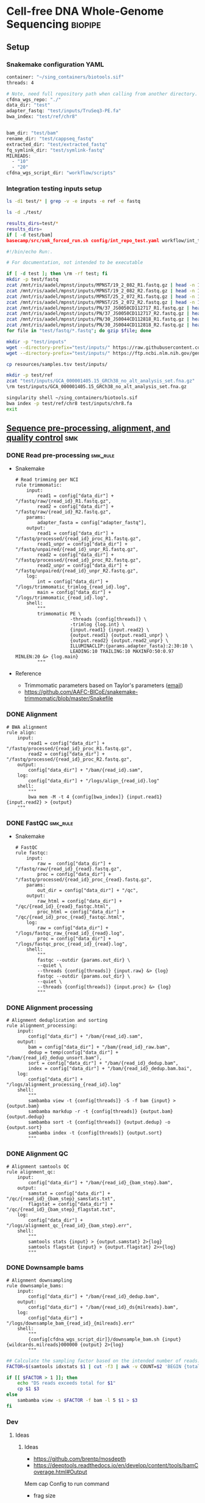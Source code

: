 * Cell-free DNA Whole-Genome Sequencing                             :biopipe:
:PROPERTIES:
:header-args:bash: :tangle-mode (identity #o555)
:logging: nil
:END:
** Setup
*** Snakemake configuration YAML
#+begin_src bash :tangle ./config/int_test.yaml
container: "~/sing_containers/biotools.sif"
threads: 4

# Note, need full repository path when calling from another directory.
cfdna_wgs_repo: "./"
data_dir: "test"
adapter_fastq: "test/inputs/TruSeq3-PE.fa"
bwa_index: "test/ref/chr8"


bam_dir: "test/bam"
rename_dir: "test/cappseq_fastq"
extracted_dir: "test/extracted_fastq"
fq_symlink_dir: "test/symlink-fastq"
MILREADS:
  - "10"
  - "20"
cfdna_wgs_script_dir: "workflow/scripts"
#+end_src
*** Integration testing inputs setup
#+begin_src bash
ls -d1 test/* | grep -v -e inputs -e ref -e fastq

ls -d ./test/

results_dirs=test/*
results_dirs=
if [ -d test/bam]
basecamp/src/smk_forced_run.sh config/int_repo_test.yaml workflow/int_test.smk
#+end_src
#+begin_src bash :tangle ./src/seq_preprocess_integration_setup.sh
#!/bin/echo Run:.

# For documentation, not intended to be executable

if [ -d test ]; then \rm -rf test; fi
mkdir -p test/fastq
zcat /mnt/ris/aadel/mpnst/inputs/MPNST/19_2_082_R1.fastq.gz | head -n 100000 > "test/fastq/mpnst1_R1.fastq"
zcat /mnt/ris/aadel/mpnst/inputs/MPNST/19_2_082_R2.fastq.gz | head -n 100000 > "test/fastq/mpnst1_R2.fastq"
zcat /mnt/ris/aadel/mpnst/inputs/MPNST/25_2_072_R1.fastq.gz | head -n 100000 > "test/fastq/mpnst2_R1.fastq"
zcat /mnt/ris/aadel/mpnst/inputs/MPNST/25_2_072_R2.fastq.gz | head -n 100000 > "test/fastq/mpnst2_R2.fastq"
zcat /mnt/ris/aadel/mpnst/inputs/PN/37_JS0050CD112717_R1.fastq.gz | head -n 100000 > "test/fastq/plex1_R1.fastq"
zcat /mnt/ris/aadel/mpnst/inputs/PN/37_JS0050CD112717_R2.fastq.gz | head -n 100000 > "test/fastq/plex1_R2.fastq"
zcat /mnt/ris/aadel/mpnst/inputs/PN/30_JS0044CD112818_R1.fastq.gz | head -n 100000 > "test/fastq/plex2_R1.fastq"
zcat /mnt/ris/aadel/mpnst/inputs/PN/30_JS0044CD112818_R2.fastq.gz | head -n 100000 > "test/fastq/plex2_R2.fastq"
for file in "test/fastq/*.fastq"; do gzip $file; done

mkdir -p "test/inputs"
wget --directory-prefix="test/inputs/" https://raw.githubusercontent.com/usadellab/Trimmomatic/main/adapters/TruSeq3-PE.fa
wget --directory-prefix="test/inputs/" https://ftp.ncbi.nlm.nih.gov/genomes/all/GCA/000/001/405/GCA_000001405.15_GRCh38/seqs_for_alignment_pipelines.ucsc_ids/GCA_000001405.15_GRCh38_no_alt_analysis_set.fna.gz

cp resources/samples.tsv test/inputs/

mkdir -p test/ref
zcat "test/inputs/GCA_000001405.15_GRCh38_no_alt_analysis_set.fna.gz" | grep -A 2000 chr8 > test/inputs/chr8.fa
\rm test/inputs/GCA_000001405.15_GRCh38_no_alt_analysis_set.fna.gz

singularity shell ~/sing_containers/biotools.sif
bwa index -p test/ref/chr8 test/inputs/chr8.fa
exit
#+end_src
** [[file:workflow/read_preprocess.smk][Sequence pre-processing, alignment, and quality control]] :smk:
:PROPERTIES:
:header-args:snakemake: :tangle ./workflow/read_preprocess.smk
:END:
*** DONE Read pre-processing                                          :smk_rule:
- Snakemake
  #+begin_src snakemake
# Read trimming per NCI
rule trimmomatic:
    input:
        read1 = config["data_dir"] + "/fastq/raw/{read_id}_R1.fastq.gz",
        read2 = config["data_dir"] + "/fastq/raw/{read_id}_R2.fastq.gz",
    params:
        adapter_fasta = config["adapter_fastq"],
    output:
        read1 = config["data_dir"] + "/fastq/processed/{read_id}_proc_R1.fastq.gz",
        read1_unpr = config["data_dir"] + "/fastq/unpaired/{read_id}_unpr_R1.fastq.gz",
        read2 = config["data_dir"] + "/fastq/processed/{read_id}_proc_R2.fastq.gz",
        read2_unpr = config["data_dir"] + "/fastq/unpaired/{read_id}_unpr_R2.fastq.gz",
    log:
        int = config["data_dir"] + "/logs/trimmomatic_trimlog_{read_id}.log",
        main = config["data_dir"] + "/logs/trimmomatic_{read_id}.log",
    shell:
        """
        trimmomatic PE \
                    -threads {config[threads]} \
                    -trimlog {log.int} \
                    {input.read1} {input.read2} \
                    {output.read1} {output.read1_unpr} \
                    {output.read2} {output.read2_unpr} \
                    ILLUMINACLIP:{params.adapter_fasta}:2:30:10 \
                    LEADING:10 TRAILING:10 MAXINFO:50:0.97 MINLEN:20 &> {log.main}
        """
#+end_src
- Reference
  - Trimmomatic parameters based on Taylor's parameters ([[https://mail.google.com/mail/u/0/#search/sundby+fastq/FMfcgzGmvLWSbsmhDsffvSSWfjWdQhhR?projector=1&messagePartId=0.1][email]])
  - https://github.com/AAFC-BICoE/snakemake-trimmomatic/blob/master/Snakefile
*** DONE Alignment
#+begin_src snakemake
# BWA alignment
rule align:
    input:
        read1 = config["data_dir"] + "/fastq/processed/{read_id}_proc_R1.fastq.gz",
        read2 = config["data_dir"] + "/fastq/processed/{read_id}_proc_R2.fastq.gz",
    output:
        config["data_dir"] + "/bam/{read_id}.sam",
    log:
        config["data_dir"] + "/logs/align_{read_id}.log"
    shell:
        """
        bwa mem -M -t 4 {config[bwa_index]} {input.read1} {input.read2} > {output}
	"""
#+end_src

*** DONE FastQC                                                       :smk_rule:
- Snakemake
  #+begin_src snakemake
# FastQC
rule fastqc:
    input:
        raw =  config["data_dir"] + "/fastq/raw/{read_id}_{read}.fastq.gz",
        proc = config["data_dir"] + "/fastq/processed/{read_id}_proc_{read}.fastq.gz",
    params:
        out_dir = config["data_dir"] + "/qc",
    output:
        raw_html = config["data_dir"] + "/qc/{read_id}_{read}_fastqc.html",
        proc_html = config["data_dir"] + "/qc/{read_id}_proc_{read}_fastqc.html",
    log:
        raw = config["data_dir"] + "/logs/fastqc_raw_{read_id}_{read}.log",
        proc = config["data_dir"] + "/logs/fastqc_proc_{read_id}_{read}.log",
    shell:
        """
        fastqc --outdir {params.out_dir} \
        --quiet \
        --threads {config[threads]} {input.raw} &> {log}
        fastqc --outdir {params.out_dir} \
        --quiet \
        --threads {config[threads]} {input.proc} &> {log}
        """
#+end_src
*** DONE Alignment processing
#+begin_src snakemake
# Alignment deduplication and sorting
rule alignment_processing:
    input:
        config["data_dir"] + "/bam/{read_id}.sam",
    output:
        bam = config["data_dir"] + "/bam/{read_id}_raw.bam",
        dedup = temp(config["data_dir"] + "/bam/{read_id}_dedup_unsort.bam"),
        sort = config["data_dir"] + "/bam/{read_id}_dedup.bam",
        index = config["data_dir"] + "/bam/{read_id}_dedup.bam.bai",
    log:
        config["data_dir"] + "/logs/alignment_processing_{read_id}.log"
    shell:
        """
        sambamba view -t {config[threads]} -S -f bam {input} > {output.bam}
        sambamba markdup -r -t {config[threads]} {output.bam} {output.dedup}
        sambamba sort -t {config[threads]} {output.dedup} -o {output.sort}
        sambamba index -t {config[threads]} {output.sort}
        """
#+end_src
*** DONE Alignment QC
#+begin_src snakemake
# Alignment samtools QC
rule alignment_qc:
    input:
        config["data_dir"] + "/bam/{read_id}_{bam_step}.bam",
    output:
        samstat = config["data_dir"] + "/qc/{read_id}_{bam_step}_samstats.txt",
        flagstat = config["data_dir"] + "/qc/{read_id}_{bam_step}_flagstat.txt",
    log:
        config["data_dir"] + "/logs/alignment_qc_{read_id}_{bam_step}.err",
    shell:
        """
        samtools stats {input} > {output.samstat} 2>{log}
        samtools flagstat {input} > {output.flagstat} 2>>{log}
        """
#+end_src
*** DONE Downsample bams
#+begin_src snakemake
# Alignment downsampling
rule downsample_bams:
    input:
        config["data_dir"] + "/bam/{read_id}_dedup.bam",
    output:
        config["data_dir"] + "/bam/{read_id}_ds{milreads}.bam",
    log:
        config["data_dir"] + "/logs/downsample_bam_{read_id}_{milreads}.err"
    shell:
        """
        {config[cfdna_wgs_script_dir]}/downsample_bam.sh {input} {wildcards.milreads}000000 {output} 2>{log}
        """
#+end_src

#+begin_src bash :tangle ./workflow/scripts/downsample_bam.sh
## Calculate the sampling factor based on the intended number of reads:
FACTOR=$(samtools idxstats $1 | cut -f3 | awk -v COUNT=$2 'BEGIN {total=0} {total += $1} END {print COUNT/total}')

if [[ $FACTOR > 1 ]]; then
    echo "DS reads exceeds total for $1"
    cp $1 $3
else
    sambamba view -s $FACTOR -f bam -l 5 $1 > $3
fi
#+end_src

*** Dev
:PROPERTIES:
:header-args:snakemake: :tangle no
:END:
**** Ideas
***** Ideas

:PROPERTIES:
:header-args:snakemake: :tangle no
:END:
- https://github.com/brentp/mosdepth
- https://deeptools.readthedocs.io/en/develop/content/tools/bamCoverage.html#Output
Mem cap
Config to run command

- frag size
  #+name: fragment_size.sh
#+begin_src bash
#########1#########2#########3#########4#########5#########6#########7#########8
#
source ./src/setup.sh
docker_interactive
jeszyman
biotools
source ~/repos/mpnst/src/setup.sh

# Function
mpnst_fragsize() {
    bamPEFragmentSize --bamfiles $1 \
                      --numberOfProcessors $2 \
                      --binSize $3 \
                      --distanceBetweenBins $4 \
                      --outRawFragmentLengths $5
}

##
## Local variables
processors=40
bin_size=10000000
distance_between_bins=10000000
min_bam_size=100000000

#
# Generate bam file lists
#  Note: Small or empty bams kill bamPEFragmentSize and must be excluded
##
## For fragment-filtered bams
declare -a frag_filt_bam=()
for file in $localdata/frag-filt-bams/*.dedup.sorted.frag.sorted.bam;
do
    bamsize=$(wc -c <"$file")
    if [ $bamsize -ge $min_bam_size ]; then
        frag_filt_bam+=("$file")
    fi
done
##
## For deduped full bams
declare -a dedup_bam
for file in $localdata/bams/*.dedup.sorted.bam;
do
    bamsize=$(wc -c <"$file")
    if [ $bamsize -ge $min_bam_size ]; then
        dedup_bam+=("$file")
    fi
done
##
mkdir -p $localdata/frag_size
#
for file in "${frag_filt_bam[@]}";
do
    base=`basename $file`
    if [ $localdata/frag_size/${base}.fragsize.tsv -ot $file ]; then
        mpnst_fragsize \
            $file \
            $processors \
            $bin_size \
            $distance_between_bins \
            $localdata/frag_size/${base}.fragsize.tsv
    fi
done
#
for file in "${dedup_bam[@]}";
do
    base=`basename $file`
    if [ $localdata/frag_size/${base}.fragsize.tsv -ot $file ]; then
        mpnst_fragsize \
            $file \
            $processors \
            $bin_size \
            $distance_between_bins \
            $localdata/frag_size/${base}.fragsize.tsv
    fi
done
#
rm $localdata/frag_size/frag_size_summary.tsv
touch $localdata/frag_size/frag_size_summary.tsv
for file in $localdata/frag_size/*.fragsize.tsv; do
    cat $file | tail -n +3 >> $localdata/frag_size/frag_size_summary.tsv
done
#
sed -i '1 i\size\toccurences\tsample' $localdata/frag_size/frag_size_summary.tsv
#
rm $repo/data/frag_size_summary.tsv
rm $repo/data/frag_size_summary_too_big
#
summary_file_size=$(wc -c <"$localdata/frag_size/frag_size_summary.tsv")
max_size=1000000
if [ $summary_file_size -gt $max_size ]; then
    touch $repo/data/frag_size_summary_too_big
else
    cp $localdata/frag_size/frag_size_summary.tsv $repo/data/frag_size_summary.tsv
fi
#
exit
#+end_src
- Fragment size
  #+name: fragment-sampling
  #+begin_src bash
#
# Samples fragment size by TLEN in bam files
#
# Setup
exit
source ~/repos/mpnst/bin/local-setup.sh
## Variables
fragsampledir=$localdata/tmp
## Directories
rm -rf $fragsampledir
mkdir -p $fragsampledir
#
# Get lists of bam files to sample
find /localdata/box/NCI FASTQ/ -name
find /duo4/.mpnst/bam-nci/ -name "*.dedup.bam" > $fragsampledir/nci-invivo-bams
find /duo4/.mpnst/bam-nci/ -name "*.filt.sorted.bam" > $fragsampledir/nci-insilico-bams
#TODO ADD WASHU find /duo4/mpnst/

# TODO
## paramaterize sampleing count
#
# Run Setup
#
# Processes
##
#
mapfile -t nci_insilico_bams < $fragsampledir/nci-insilico-bams
for file in "${nci_insilico_bams[@]}"; do
    prebase=`basename $file`
    base="${prebase%%.*}"
    sambamba view -f sam -t 30 $file | shuf --head-count 10000 > $fragsampledir/${base}_nci_insilico_sample
done
#
#########1#########2#########3#########4#########5#########6#########7#########8
mapfile -t nci_invivo_bams < $fragsampledir/nci-invivo-bams
for file in "${nci_invivo_bams[@]}"; do
    prebase=`basename $file`
    base="${prebase%%.*}"
    sambamba view -f sam -t 30 $file | shuf --head-count 10000 > $fragsampledir/${base}_nci_invivo_sample
done

cd $fragsampledir
rm frag_concat.txt
for file in $fragsampledir/*_sample; do
    awk '{ print sqrt($9^2) "_" FILENAME }' $file >> frag_concat.txt
done
sed -i '1s/^/fragsize_\n/' frag_concat.txt
>>>>>>> 2d6bf2d62424a76f5893600fce7444a867784228

sed -i -e 's/_/,/g' frag_sum_test.txt



# find /duo4/.mpnst/fastq-washu/ -name "*HiSeqW31*R1_001_TAGC*.fastq.gz" | cut -d "_" -f 1-5
#      | parallel perl ~/repos/mpnst/bin/cp-fastq-extract-auto.pl {}\_R1_001_TAGC.fastq.gz {}\_R2_001_TAGC.fastq.gz -j 24

#+end_src

#+begin_src bash
source ./src/setup.sh
docker_interactive
jeszyman
biotools
source ~/repos/mpnst/src/setup.sh
source ~/repos/mpnst/src/functions.sh

for file in $dataDIR/bam/lib*_sub20m.bam;
do
    base=$(basename -s .bam $file)
    if [ $file -nt $dataDIR/bam/${base}_frag90_150_sorted.bam ];
    then
        frag_filter $file \
                    $dataDIR/bam \
                    90 \
                    150 \
                    40
    fi
done
#+end_src

- deeptools https://multiqc.info/docs/
- using mosdepth
  #+name: mosdepth
  #+begin_src bash
#########1#########2#########3#########4#########5#########6#########7#########8
#
### mosdepth for WGS depth calc  ###
#
# Setup
##

# Mosdepth per bam dir
##
## For deduped bams
for file in $localdata/bams/*.dedup.sorted.bam; do
    mosdepth_mpnst $file $localdata/bam-qc/dedup 250000000
done
##
#
# get simple tsv and send to repo

for file in $localdata/bam-qc/dedup/lib*.regions.bed.gz; do
    base=`basename -s .dedup.sorted.regions.bed.gz $file`
    zcat $file | awk -v FS='\t' -v var=$base 'NR <=24 {print var,$1,$4}' >> $localdata/bam-qc/dedup/all_dedup_coverage
done

header=library_id\\tchr\\tmean_coverage
sed -i "1 i$header" $localdata/bam-qc/dedup/all_dedup_coverage

## Local
>>>>>>> 2d6bf2d62424a76f5893600fce7444a867784228
source ~/repos/mpnst/bin/local-setup.sh
docker_interactive
biotools
##
## Functions
###
### Convert bams to wigs
bam_to_wig() {
    printf "Variables are: 1=bam_file 2=bam_suffix 3=outdir\n"
        base=`basename -s ${2} $1`
        if [ $3/${base}.wig -ot $1 ]; then
            /opt/hmmcopy_utils/bin/readCounter --window 1000000 --quality 20 \
                                               --chromosome "chr1,chr2,chr3,chr4,chr5,chr6,chr7,chr8,chr9,chr10,chr11,chr12,chr13,chr14,chr15,chr16,chr17,chr18,chr19,chr20,chr21,chr22,chrX,chrY" $1 > $3/${base}.wig
        fi
}
###
### Run ichor for low TF
ichor_lowfract() {
    base=`basename -s .wig $1`
    if [ $2/$base.RData -ot $1 ]; then
        Rscript /opt/ichorCNA/scripts/runIchorCNA.R \
                --id $base \
                --WIG $1 \
                --gcWig /opt/ichorCNA/inst/extdata/gc_hg19_1000kb.wig \
                --normal "c(0.95, 0.99, 0.995, 0.999)" \
                --ploidy "c(2)" \
                --maxCN 3 \
                --estimateScPrevalence FALSE \
                --scStates "c()" \
                --outDir $2
    fi
}
##
##
mkdir -p $localdata/wigs
mkdir -p $localdata/ichor
#
# Make wigs
#
#bam_to_wig /mnt/xt3/mpnst/frag-filt-bams/lib109.dedup.sorted.frag90_150.sorted.bam .dedup.sorted.frag90_150.sorted.bam $localdata/wigs
##
for file in $localdata/frag-filt-bams/lib109*.bam; do
    bam_to_wig $file \
               .dedup.sorted.frag.sorted.bam \
               $localdata/wigs
done

## For fraction-filtered WGS cfDNA
for file in $localdata/frag-filt-bams/*.bam; do
    bam_to_wig $file \
               .dedup.sorted.frag.sorted.bam \
               $localdata/wigs
done
##
## For tumor and leukocyte WGS libraries
### Make array of genomic library file paths
genomic=($(cat /drive3/users/jszymanski/repos/mpnst/data/libraries.csv | grep -e tumor -e leukocyte | grep -v "wes" | awk -F, '{print $1}' | sed 's/"//g' | sed 's/$/.dedup.sorted.bam/g' | sed 's/^/\/mnt\/xt3\/mpnst\/bams\//g'))
###
for file in ${genomic[@]}; do
    bam_to_wig $file \
               .dedup.sorted.bam \
               $localdata/wigs
done
#
##
## Send successful file list to repo
rm /drive3/users/jszymanski/repos/mpnst/data/wigs.tsv
for file in $localdata/wigs/*.wig;
do
    base=`basename -s .wig $file`
    echo $base >> /drive3/users/jszymanski/repos/mpnst/data/wigs.tsv
done
#
##RESUME HERE
# ichor
##
for file in $localdata/wigs/lib109*.wig; do
    ichor_lowfract $file $localdata/ichor
done


header=library_id\\tchr\\tmean_coverage
sed -i "1 i$header" $localdata/bam-qc/dedup/all_dedup_coverage

max_file_size=5000000
file_size=$(
    wc -c <"$localdata/bam-qc/dedup/all_dedup_coverage"
         )

if [ $filesize -gt $max_file_size ]; then
    touch $repo/data/qc/all_dedup_coverage_too_big
else
    cp $localdata/bam-qc/dedup/all_dedup_coverage $repo/qc/all_dedup_coverage.tsv
fi
#
#+end_src
  - Cant calcualte depths off [[file:~/repos/mpnst/data/bam_qc_data/mqc_mosdepth-coverage-per-contig_1.txt]] , d/n allow values under 1
  - [ ] for coverage, should intersect down to autosomes
- run and extract mosdepth
  mosdepthRAW = as_tibble(read.table(file.path(repo,"data/all_dedup_coverage.tsv"), header = T, sep = '\t', fill = TRUE))
- https://snakemake.readthedocs.io/en/stable/snakefiles/rules.html see multiext
- ideas
  - add # # TODO setup via fastqc metrics check
    - # for read1 in $fastqdir/*_R1.fastq.gz; do
      #     base=`basename -s _R1.fastq.gz ${read1}`
      #     filesize=$(wc -c <"$bamdir/${base}.bam")
      #     if [ $minimum_bam_size -ge $filesize ]; then
      #         echo $base >> /drive3/users/jszymanski/repos/mpnst/data/small_bams
      #     fi
      # done
      # readarray -t small_bam < /drive3/users/jszymanski/repos/mpnst/data/small_bams
****** Ideas
  - filter to min file size && expected by manual spreadsheet
  - fastqs too small (< 500 Mb)
    #+begin_src bash :results replace
  find /mnt/ris/aadel/mpnst/inputs/cappseq-fastq -size -500M
  #+end_src







****** Rename                                                      :smk_rule:
- Snakemake
#+begin_src snakemake
rule rename:
    params:
        old_sample_id=lambda wcs: sampledict[wcs.f],
    output:
        read1=config["fq_symlink_dir"] + "/{f}_R1.fastq.gz",
        read2=config["fq_symlink_dir"] + "/{f}_R2.fastq.gz",
    shell:
        """
        if [ -f {output.read1} ]; then \\rm {output.read1}; fi
        if [ -f {output.read2} ]; then \\rm {output.read2}; fi
        ln -s --relative "{config[raw_fq_dir]}/{params.old_sample_id}_R1.fastq.gz" {output.read1}
        ln -s --relative "{config[raw_fq_dir]}/{params.old_sample_id}_R2.fastq.gz" {output.read2}
        """
#+end_src

***** Library QC Dataframe
#+begin_src R
library(tidyverse)

flagstat_raw = as_tibble(read.table("/home/jeszyman/repos/mpnst-preprocessing/test/qc/all_qc_data/multiqc_samtools_flagstat.txt", header = T, sep = '\t'))

flagstat_mod =
  flagstat_raw %>%
  mutate(library_id = substr(Sample, 1, 6)) %>%
  mutate(bam_type = gsub("_.*$","", gsub("^.......","",Sample))) %>%
  pivot_wider(names_from = bam_type, values_from = -c(library_id, bam_type), everything()) %>%
  select(library_id, everything(), -starts_with("Sample"))

samstats_raw = as_tibble(read.table("/home/jeszyman/repos/mpnst-preprocessing/test/qc/all_qc_data/multiqc_samtools_stats.txt", header = T, sep = '\t'))

samstats_mod =
  samstats_raw %>%
  mutate(library_id = substr(Sample, 1, 6)) %>%
  mutate(bam_type = gsub("_.*$","", gsub("^.......","",Sample))) %>%
  pivot_wider(names_from = bam_type, values_from = -c(library_id, bam_type), everything()) %>%
  select(library_id, everything(), -starts_with("Sample"))
samstats_mod

#+end_src

****** Make bwa index                                              :smk_rule:
- Snakemake
  #+begin_src snakemake
rule make_bwa_index_:
    input:
        fasta = config["data_dir"] + "/inputs/hg19.fa.gz",
    params:
        out_dir = config["data_dir"] + "/ref/hg19_bwa"
        prefix = config["data_dir"] + "/ref/hg19_bwa/hg19"
    output:
        config["data_dir"] + "/ref/hg19_bwa/hg19.amb"
    shell:
        """
        scripts/make_bwa_index_.sh {params.out_dir} {params.prefix} {input.fasta}
        """
#+end_src
- [[file:./workflow/scripts/make_bwa_index_.sh][Base script]]
  #+begin_src bash :tangle ./workflow/scripts/make_bwa_index_.sh
mkdir -p $1
bwa index -p $2 -a bwtsw $3
# Snakemake variables
# Function
# Run command
#+end_src

***** Downsample Bams
#+name: downsample_bam
#+begin_src bash
function downsample_bam {

## Calculate the sampling factor based on the intended number of reads:
FACTOR=$(samtools idxstats $1 | cut -f3 | awk -v COUNT=$2 'BEGIN {total=0} {total += $1} END {print COUNT/total}')

if [[ $FACTOR > 1 ]]; then
    echo "DS reads exceeds total for $1"
else
    sambamba view -s $FACTOR -f bam -l 5 $1
fi
}

#+end_src

#+name: downsample_bam
#+begin_src bash :tangle ./src/functions.sh
function downsample_bam {

## Calculate the sampling factor based on the intended number of reads:
FACTOR=$(samtools idxstats $1 | cut -f3 | awk -v COUNT=$2 'BEGIN {total=0} {total += $1} END {print COUNT/total}')

if [[ $FACTOR > 1 ]]; then
    echo "DS reads exceeds total for $1"
else
    sambamba view -s $FACTOR -f bam -l 5 $1
fi
}

#+end_src

** [[file:workflow/cfdna_wgs_int_test.smk][Integration testing]] :smk:
#+begin_src snakemake :tangle ./workflow/int_test.smk
import pandas as pd

container: config["container"]

libraries = pd.read_table(config["data_dir"] + "/inputs/libraries.tsv")

LIBRARY_IDS = list(libraries.library.unique())

MILREADS = config["MILREADS"]

rule all:
    input:
        expand(config["data_dir"] + "/fastq/raw/{library_id}_{read}.fastq.gz", library_id = LIBRARY_IDS, read = ["R1", "R2"]),
        expand(config["data_dir"] + "/fastq/processed/{library_id}_proc_{read}.fastq.gz", library_id = LIBRARY_IDS, read = ["R1","R2"]),
        expand(config["data_dir"] + "/fastq/unpaired/{library_id}_unpr_R1.fastq.gz", library_id = LIBRARY_IDS, read = ["R1","R2"]),
        expand(config["data_dir"] + "/bam/{library_id}.sam", library_id = LIBRARY_IDS),
        expand(config["data_dir"] + "/qc/{library_id}_{read}_fastqc.html", library_id = LIBRARY_IDS, read = ["R1","R2"]),
        expand(config["data_dir"] + "/qc/{library_id}_proc_{read}_fastqc.html", library_id = LIBRARY_IDS, read = ["R1","R2"]),
        expand(config["data_dir"] + "/bam/{library_id}_dedup.bam", library_id = LIBRARY_IDS),
        expand(config["data_dir"] + "/bam/{library_id}_dedup.bam.bai", library_id = LIBRARY_IDS),
        expand(config["data_dir"] + "/qc/{library_id}_{bam_step}_samstats.txt", library_id = LIBRARY_IDS, bam_step= ["dedup","raw"]),
        expand(config["data_dir"] + "/qc/{library_id}_{bam_step}_flagstat.txt", library_id = LIBRARY_IDS, bam_step =["dedup","raw"]),
        expand(config["data_dir"] + "/bam/{library_id}_ds{milreads}.bam", library_id = LIBRARY_IDS, milreads = MILREADS),
        config["data_dir"] + "/qc/all_qc.html",

rule symlink:
    input:
        config["data_dir"] + "/inputs/{library_id}_{read}.fastq.gz",
    output:
        config["data_dir"] + "/fastq/raw/{library_id}_{read}.fastq.gz",
    shell:
        """
        ln --force --relative --symbolic {input} {output}
        """

include: "read_preprocess.smk"

rule multiqc:
    input:
        expand(config["data_dir"] + "/qc/{library_id}_{read}_fastqc.html", library_id = LIBRARY_IDS, read = ["R1","R2"]),
        expand(config["data_dir"] + "/qc/{library_id}_proc_{read}_fastqc.html", library_id = LIBRARY_IDS, read = ["R1","R2"]),
        expand(config["data_dir"] + "/qc/{library_id}_{bam_step}_samstats.txt", library_id = LIBRARY_IDS, bam_step= ["dedup","raw"]),
        expand(config["data_dir"] + "/qc/{library_id}_{bam_step}_flagstat.txt", library_id = LIBRARY_IDS, bam_step =["dedup","raw"]),
    params:
        out_dir = config["data_dir"] + "/qc"
    output:
        config["data_dir"] + "/qc/all_qc.html"
    shell:
        """
        multiqc {params.out_dir} \
        --force \
        --outdir {params.out_dir} \
        --filename all_qc
        """

#+end_src
*** Repository-local integration testing
#+begin_src bash
src/full_repo_int_test.sh
#+end_src
*** Dev Ideas
:PROPERTIES:
:header-args:snakemake: :tangle no
:END:
#+begin_src snakemake
container: config["container"]

IDS, = glob_wildcards(config["fq_dir"] + "/{id}_R1.fastq.gz")

rule all:
    input:
        expand(config["processed_fq_dir"] + "/{read_id}_proc_{read}.fastq.gz", read_id = IDS, read = ["R1","R2"]),
        expand(config["unpr_fq_dir"] + "/{read_id}_unpr_R1.fastq.gz", read_id = IDS, read = ["R1","R2"]),
        expand(config["bam_dir"] + "/{read_id}_dedup.bam", read_id = IDS),
        expand(config["bam_dir"] + "/{read_id}_ds{milreads}.bam", read_id = IDS, milreads = config["MILREADS"]),
        expand(config["qc_dir"] + "/{read_id}_{read}_fastqc.html", read_id = IDS, read = ["R1","R2"]),
        expand(config["qc_dir"] + "/{read_id}_proc_{read}_fastqc.html", read_id = IDS, read = ["R1","R2"]),
        config["qc_dir"] + "/all_qc.html",

rule rename:
    params:
        old_sample_id=lambda wcs: sampledict[wcs.f],
    output:
        read1=config["fq_symlink_dir"] + "/{f}_R1.fastq.gz",
        read2=config["fq_symlink_dir"] + "/{f}_R2.fastq.gz",
    shell:
        """
        if [ -f {output.read1} ]; then \\rm {output.read1}; fi
        if [ -f {output.read2} ]; then \\rm {output.read2}; fi
        ln -s --relative "{config[raw_fq_dir]}/{params.old_sample_id}_R1.fastq.gz" {output.read1}
        ln -s --relative "{config[raw_fq_dir]}/{params.old_sample_id}_R2.fastq.gz" {output.read2}
        """


include: "read_preprocess.smk"
#+end_src
- Ideas
  #+begin_src snakemake
container: config["container"]
import pandas as pd
import numpy as np

samples = pd.read_table(config["inputs_dir"] + "/samples.tsv")
sampledict = dict(zip(samples['new_name'], samples['old_name']))

wildcard_constraints:
    read_id='|'.join([re.escape(x) for x in sampledict.keys()]),

rule all:
    input:
        expand(config["processed_fq_dir"] + "/{read_id}_proc_{read}.fastq.gz", read_id = sampledict.keys(), read = ["R1","R2"]),
        expand(config["unpr_fq_dir"] + "/{read_id}_unpr_R1.fastq.gz", read_id = sampledict.keys(), read = ["R1","R2"]),
	expand(config["bam_dir"] + "/{read_id}_dedup.bam", read_id = sampledict.keys()),
        config["qc_dir"] + "/all_qc.html",
        expand(config["bam_dir"] + "/{read_id}_ds{milreads}.bam", read_id = sampledict.keys(), milreads = config["MILREADS"]),

rule rename:
    params:
        old_sample_id=lambda wcs: sampledict[wcs.f],
    output:
        read1=config["fq_symlink_dir"] + "/{f}_R1.fastq.gz",
        read2=config["fq_symlink_dir"] + "/{f}_R2.fastq.gz",
    shell:
        """
        if [ -f {output.read1} ]; then \\rm {output.read1}; fi
        if [ -f {output.read2} ]; then \\rm {output.read2}; fi
        ln -s --relative "{config[raw_fq_dir]}/{params.old_sample_id}_R1.fastq.gz" {output.read1}
        ln -s --relative "{config[raw_fq_dir]}/{params.old_sample_id}_R2.fastq.gz" {output.read2}
        """


include: "read_preprocess.smk"
#+end_src
** README
:PROPERTIES:
:export_file_name: ./README.md
:export_options: toc:nil
:END:
*** Changlog
- [2022-05-31 Tue] - Conforms to current biotools best practices.
- [2022-04-29 Fri] - Moved multiqc to integration testing as inputs are dependent on final sample labels. Integration testing works per this commit.
** Reference
- [[id:271b4d5f-727e-496e-b835-8fe9f8655655][Bioinformatics project module]]
